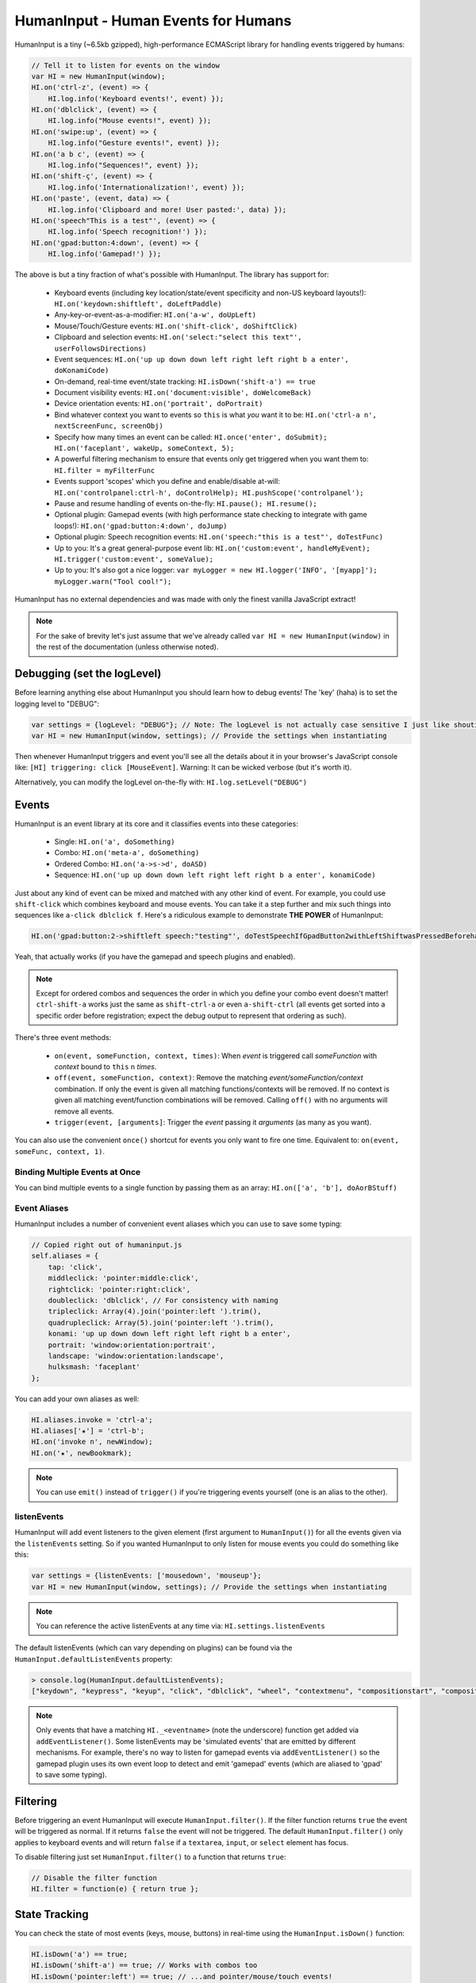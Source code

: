 HumanInput - Human Events for Humans
====================================

HumanInput is a tiny (~6.5kb gzipped), high-performance ECMAScript library for handling events triggered by humans:

.. code-block:: javascript

    // Tell it to listen for events on the window
    var HI = new HumanInput(window);
    HI.on('ctrl-z', (event) => {
        HI.log.info('Keyboard events!', event) });
    HI.on('dblclick', (event) => {
        HI.log.info("Mouse events!", event) });
    HI.on('swipe:up', (event) => {
        HI.log.info("Gesture events!", event) });
    HI.on('a b c', (event) => {
        HI.log.info("Sequences!", event) });
    HI.on('shift-ç', (event) => {
        HI.log.info('Internationalization!', event) });
    HI.on('paste', (event, data) => {
        HI.log.info('Clipboard and more! User pasted:', data) });
    HI.on('speech"This is a test"', (event) => {
        HI.log.info('Speech recognition!') });
    HI.on('gpad:button:4:down', (event) => {
        HI.log.info('Gamepad!') });

The above is but a tiny fraction of what's possible with HumanInput.  The library has support for:

    * Keyboard events (including key location/state/event specificity and non-US keyboard layouts!): ``HI.on('keydown:shiftleft', doLeftPaddle)``
    * Any-key-or-event-as-a-modifier: ``HI.on('a-w', doUpLeft)``
    * Mouse/Touch/Gesture events: ``HI.on('shift-click', doShiftClick)``
    * Clipboard and selection events: ``HI.on('select:"select this text"', userFollowsDirections)``
    * Event sequences: ``HI.on('up up down down left right left right b a enter', doKonamiCode)``
    * On-demand, real-time event/state tracking: ``HI.isDown('shift-a') == true``
    * Document visibility events: ``HI.on('document:visible', doWelcomeBack)``
    * Device orientation events: ``HI.on('portrait', doPortrait)``
    * Bind whatever context you want to events so ``this`` is what *you* want it to be: ``HI.on('ctrl-a n', nextScreenFunc, screenObj)``
    * Specify how many times an event can be called: ``HI.once('enter', doSubmit); HI.on('faceplant', wakeUp, someContext, 5);``
    * A powerful filtering mechanism to ensure that events only get triggered when you want them to: ``HI.filter = myFilterFunc``
    * Events support 'scopes' which you define and enable/disable at-will: ``HI.on('controlpanel:ctrl-h', doControlHelp); HI.pushScope('controlpanel');``
    * Pause and resume handling of events on-the-fly: ``HI.pause(); HI.resume();``
    * Optional plugin: Gamepad events (with high performance state checking to integrate with game loops!): ``HI.on('gpad:button:4:down', doJump)``
    * Optional plugin: Speech recognition events: ``HI.on('speech:"this is a test"', doTestFunc)``
    * Up to you: It's a great general-purpose event lib: ``HI.on('custom:event', handleMyEvent); HI.trigger('custom:event', someValue);``
    * Up to you: It's also got a nice logger: ``var myLogger = new HI.logger('INFO', '[myapp]'); myLogger.warn("Tool cool!");``

HumanInput has no external dependencies and was made with only the finest vanilla JavaScript extract!

.. note::  For the sake of brevity let's just assume that we've already called ``var HI = new HumanInput(window)`` in the rest of the documentation (unless otherwise noted).

Debugging (set the logLevel)
----------------------------

Before learning anything else about HumanInput you should learn how to debug events!  The 'key' (haha) is to set the logging level to "DEBUG":

.. code-block:: javascript

    var settings = {logLevel: "DEBUG"}; // Note: The logLevel is not actually case sensitive I just like shouting DEBUG
    var HI = new HumanInput(window, settings); // Provide the settings when instantiating

Then whenever HumanInput triggers and event you'll see all the details about it in your browser's JavaScript console like: ``[HI] triggering: click [MouseEvent]``.  Warning: It can be wicked verbose (but it's worth it).

Alternatively, you can modify the logLevel on-the-fly with: ``HI.log.setLevel("DEBUG")``

Events
------

HumanInput is an event library at its core and it classifies events into these categories:

    * Single: ``HI.on('a', doSomething)``
    * Combo: ``HI.on('meta-a', doSomething)``
    * Ordered Combo: ``HI.on('a->s->d', doASD)``
    * Sequence: ``HI.on('up up down down left right left right b a enter', konamiCode)``

Just about any kind of event can be mixed and matched with any other kind of event.  For example, you could use ``shift-click`` which combines keyboard and mouse events.  You can take it a step further and mix such things into sequences like ``a-click dblclick f``.  Here's a ridiculous example to demonstrate **THE POWER** of HumanInput:

.. code-block:: javascript

    HI.on('gpad:button:2->shiftleft speech:"testing"', doTestSpeechIfGpadButton2withLeftShiftwasPressedBeforehand)``

Yeah, that actually works (if you have the gamepad and speech plugins and enabled).

.. note:: Except for ordered combos and sequences the order in which you define your combo event doesn't matter!  ``ctrl-shift-a`` works just the same as ``shift-ctrl-a`` or even ``a-shift-ctrl`` (all events get sorted into a specific order before registration; expect the debug output to represent that ordering as such).

There's three event methods:

    * ``on(event, someFunction, context, times)``: When *event* is triggered call *someFunction* with *context* bound to ``this`` n *times*.
    * ``off(event, someFunction, context)``: Remove the matching *event/someFunction/context* combination. If only the event is given all matching functions/contexts will be removed.  If no context is given all matching event/function combinations will be removed.  Calling ``off()`` with no arguments will remove all events.
    * ``trigger(event, [arguments]``: Trigger the *event* passing it *arguments* (as many as you want).

You can also use the convenient ``once()`` shortcut for events you only want to fire one time.  Equivalent to: ``on(event, someFunc, context, 1)``.

Binding Multiple Events at Once
^^^^^^^^^^^^^^^^^^^^^^^^^^^^^^^

You can bind multiple events to a single function by passing them as an array: ``HI.on(['a', 'b'], doAorBStuff)``

Event Aliases
^^^^^^^^^^^^^

HumanInput includes a number of convenient event aliases which you can use to save some typing:

.. code-block:: javascript

    // Copied right out of humaninput.js
    self.aliases = {
        tap: 'click',
        middleclick: 'pointer:middle:click',
        rightclick: 'pointer:right:click',
        doubleclick: 'dblclick', // For consistency with naming
        tripleclick: Array(4).join('pointer:left ').trim(),
        quadrupleclick: Array(5).join('pointer:left ').trim(),
        konami: 'up up down down left right left right b a enter',
        portrait: 'window:orientation:portrait',
        landscape: 'window:orientation:landscape',
        hulksmash: 'faceplant'
    };

You can add your own aliases as well:

.. code-block:: javascript

    HI.aliases.invoke = 'ctrl-a';
    HI.aliases['★'] = 'ctrl-b';
    HI.on('invoke n', newWindow);
    HI.on('★', newBookmark);

.. note:: You can use ``emit()`` instead of ``trigger()`` if you're triggering events yourself (one is an alias to the other).

listenEvents
^^^^^^^^^^^^

HumanInput will add event listeners to the given element (first argument to ``HumanInput()``) for all the events given via the ``listenEvents`` setting.  So if you wanted HumanInput to only listen for mouse events you could do something like this:

.. code-block:: javascript

    var settings = {listenEvents: ['mousedown', 'mouseup'};
    var HI = new HumanInput(window, settings); // Provide the settings when instantiating

.. note:: You can reference the active listenEvents at any time via: ``HI.settings.listenEvents``

The default listenEvents (which can vary depending on plugins) can be found via the ``HumanInput.defaultListenEvents`` property:

.. code-block:: javascript

    > console.log(HumanInput.defaultListenEvents);
    ["keydown", "keypress", "keyup", "click", "dblclick", "wheel", "contextmenu", "compositionstart", "compositionupdate", "compositionend", "cut", "copy", "paste", "select", "mousedown", "mouseup", "touchstart", "touchend"]

.. note:: Only events that have a matching ``HI._<eventname>`` (note the underscore) function get added via ``addEventListener()``.  Some listenEvents may be 'simulated events' that are emitted by different mechanisms.  For example, there's no way to listen for gamepad events via ``addEventListener()`` so the gamepad plugin uses its own event loop to detect and emit 'gamepad' events (which are aliased to 'gpad' to save some typing).

Filtering
---------

Before triggering an event HumanInput will execute ``HumanInput.filter()``.  If the filter function returns ``true`` the event will be triggered as normal.  If it returns ``false`` the event will not be triggered.  The default ``HumanInput.filter()`` only applies to keyboard events and will return ``false`` if a ``textarea``, ``input``, or ``select`` element has focus.

To disable filtering just set ``HumanInput.filter()`` to a function that returns ``true``:

.. code-block:: javascript

    // Disable the filter function
    HI.filter = function(e) { return true };

State Tracking
--------------

You can check the state of most events (keys, mouse, buttons) in real-time using the ``HumanInput.isDown()`` function:

.. code-block:: javascript

    HI.isDown('a') == true;
    HI.isDown('shift-a') == true; // Works with combos too
    HI.isDown('pointer:left') == true; // ...and pointer/mouse/touch events!

.. note:: For reasons that should be obvious you can't use ``isDown()`` with key sequences (just events and event combos).

.. topic:: High-performance state tracking

    The ``HI.isDown()`` function is very fast but it *does* have some overhead.  If you want to maximize performince (say, inside a game loop) you can check the 'down' state of any key by examining the ``HI.down`` array:

    .. code-block:: javascript

        // Hardcore state tracking; without a (non-native) function call
        HI.down.indexOf('a') == true; // The 'a' key is down

    Just note that ``HI.down`` tracks the state of keys via ``KeyboardEvent.key`` and maintains the case it was given.  This means that if the user presses the 'a' key it will be tracked as a lowercase 'a'.  However, if the user is also holding down the 'ShiftLeft' key ``HI.down`` will hold an uppercase 'A' since that's what ``KeyboardEvent.key`` will give us.  Also keep in mind that modifiers that have left and right equivalents will be stored in ``HI.down`` as such (e.g. 'ShiftLeft', 'ControlRight', etc).

Keyboard Support
----------------

It's probably easiest if we just provide examples of all the ways you can use keyboard events in HumanInput...

.. code-block:: javascript

    // Basic: Call a function when a specific key is pressed
    HI.on('a', aKeyPressed); // Implied keyup:a
    // Be more specific about the same thing
    HI.on('keyup:a', aKeyReleased); // keydown works too (only losers use keypress)
    // Call your function whenever *any* key is pressed
    HI.on('keydown', theAnyKeyHasBeenFound);
    // Uppercase letters (any char that works with String.toUpperCase()) that require shift to type are handled automatically
    HI.on('A', capitalAPressed); // Gets converted to 'shift-a' when the event is registered
    // You can also specify a key's location if the browser knows the difference
    HI.on('shiftleft', leftPaddle);
    // Combos!  NOTE: Technically, *event* combos (not limited to keys!)
    HI.on('ctrl-g', function(event) { HI.log.info('You pressed Control-g!'); });
    // Bind a couple of key combos to the same function
    HI.on(['ctrl-a', 'ctrl-shift-a'], someFunction); // ctrl-a *or* ctrl-shift-a will call someFunction()
    // Call a function when a certain sequence of keys is pressed (NOTE: Also, technically a sequence of events!)
    HI.on('ctrl-a n', nextVirtualWindow); // User types "ctrl-a" then types "n" within a moment or two
    // Now let's get *really* precise; call a function when the user holds down f, d, and s (in that specific order)
    HI.on('f->d->s', doFDSCombo); // It's a key combo but with a specific order->of->events
    // Same thing but the opposite order
    HI.on('s->d->f', doSDFCombo); // Note that this also demonstrates how any key (or event!) can be a modifier

.. topic:: Why aren't shifted keys like '?' or '!' handled automatically?

    Because the shift key produces different characters depending on the keyboard layout and there's no way (from JavaScript) to detect keyboard layouts.

Keyboard events are triggered with ``KeyboardEvent``, ``KeyboardEvent.key`` (normalized by HumanInput if warranted) and ``KeyboardEvent.code`` as arguments.  So if you listen to just 'keydown' or 'keyup' you can examine the key that was pressed like so:

.. code-block:: javascript

    var whatKey = function(event, key, code) {
        HI.log.info(key, ' was pressed.  Here is the code:', code);
    };
    HI.on('keyup', whatKey);

Textual Input Elements
^^^^^^^^^^^^^^^^^^^^^^

By default HumanInput will not trigger keyboard events when the user has focused on a ``textarea``, ``input``, or ``select`` element.  This is controlled via :js:func:`HumanInput.filter()`.  To change this behavior just override that function or set it to an empty function that always returns ``true``: ``HI.filter = (e) => { return true }``

Event.preventDefault()
^^^^^^^^^^^^^^^^^^^^^^

If the event type supports it you can make sure that ``Event.preventDefault()`` gets called by simply having your event function ``return false``:

.. code-block:: javascript

    var preventBookmarking = function(event, key, code) {
        HI.log.info("No bookmarking!");
        return false; // Will ensure event.preventDefault() gets called
    };
    HI.on('ctrl-b', preventBookmarking);

Or you could just, "call it your damned self" since the browser-generated event is passed to the triggered function as the first argument :)

Intelligent Key Repeat
^^^^^^^^^^^^^^^^^^^^^^

By default HumanInput won't repeatedly trigger keyboard events for keys which are held down (aka "key repeat").  You can override this functionality by passing ``noKeyRepeat = false`` when instantiating HumanInput:

.. code-block:: javascript

    var settings = {noKeyRepeat: false}; // Trigger events constantly while keys are held
    var HI = new HumanInput(window, settings);
    HI.on('space', fireLasers);

Internationalization
^^^^^^^^^^^^^^^^^^^^

HumanInput tries to be smart about international (non-US) keyboard layouts.  If you type 'ç' using a Brazilian layout you should be able to attach an event to that key like so: ``HI.on('ç', doStuff)``.  Note that this capability is largely dependent on browser support and it doesn't *usually* work with the Control key (ctrl) for legacy reasons.  As of writing this documentation the only major browser lacking support for international keyboard layouts (in this way) is Safari (Apple needs to get with the ``KeyboardEvent.key`` program!).  It should work great with Chrome/Chromium, Firefox, Opera, and even IE.

Key Aliases
^^^^^^^^^^^

If you want to be freaky deaky (or extreme in your minification) you can use unicode symbols for their respective keys:

.. code-block:: javascript

    HI.on('⇧-b', shiftBPressed); // Same as: 'shift'
    HI.on('⌥-c', optionCPressed); // Same as: 'alt', 'option'
    HI.on('⌘-c', commandCPressed); // Same as: 'os', 'meta', 'win' 'command', 'cmd'

.. note:: You can also use 'control' instead of 'ctrl' but who wants to type all those extra characters? :)

Unique Numpad
^^^^^^^^^^^^^

Say you want to differentiate between '/' and the same key on the numpad.  You can do that but you must set ``uniqueNumpad = true`` when instantiating HumanInput like so:

.. code-block:: javascript

    var settings = {uniqueNumpad: true};
    var HI = new HumanInput(window, settings);

Then when you want to attach an event to a numpad key just prefix it with ``numpad`` like so:

.. code-block:: javascript

    HI.on('numpad*', numpadStarFunc);
    HI.on('numpad/', numpadSlashFunc);
    HI.on('numpad5', numpadFiveFunc);

Composition (IME) Support
-------------------------

Composition and Input Method Entry (IME) support is fairly straightforward:

.. code-block:: javascript

    HI.on('composing:"Tes"', examineInput); // User just added 's' after 'Te'
    HI.on('composed:"Test"', compositionUpdated); // User completed their composition
    // You can do this too if you want to handle things yourself:
    HI.on('compositionend', compositionEndedFunc); // Handle the event however you like

Faceplant Support
-----------------

A very important feature in any JS lib that handles keyboard events: Detecting when a face slams into the keyboard...

.. code-block:: javascript

    HI.on('faceplant', wakeUpFool); // How could any keyboard lib not have this? :D

Try it!

.. note:: 'hulksmash' also works ᕙ(⇀‸↼‶)ᕗ

Mouse, Touch, and Pointer Event Support
---------------------------------------

HumanInput supports mouse, touch, and pointer events and includes a bunch of handy dandy shortcuts to deal with it all...

.. note:: Use 'pointer' when you want to cover mouse and touch events at the same time.

.. code-block:: javascript

    // Basics:
    HI.on('click', doClick);
    HI.on('tap', doClickStuff); // Same exact thing as above ('tap' is an alias for 'click')
    HI.on('pointer:down', doMouseDownStuff); // Same as 'mousedown' or 'touchstart'
    // Be more specific
    HI.on('pointer:right:down', doRightByMe);
    HI.on('middleclick', doPaste); // Alias to 'pointer:middle:click'
    // Be *very* specific
    HI.on('mouse:7:up', handleMouseSeven); // Only fire for mouse clicks using button 7; no touches!
    // Combine with keys (or other events) as modifiers!
    HI.on('ctrl-click', doCtrlClick);
    // Mouse sequence support
    HI.on('dblclick click', handleTripleClick); // Triple-click
    HI.on('quadrupleclick', handleQuadrupleClick); // Quadruple-click works!
    HI.on('dblclick a-s-d-f', homeRowMasher); // Use your imagination!
    // Basic gesture support
    HI.on('swipe:up', swipeUp);
    HI.on('swipe:right', swipeRight);

If anyone wants to assist, the following touch event types are in the TODO list (not yet implemented):

.. code-block:: javascript

    HI.on('multitouch:2:tap', doClickStuff); // Two-finger tap
    HI.on('multitouch:4:tap', doClickStuff); // Four-finger tap
    HI.on('multitouch:2:swipe:right', swipeRight); // Two-finger swipes
    HI.on('multitouch:2:pan:down', doTwoFingerPanDown); // Touch-specific two-finger panning support
    HI.on('multitouch:4:pan:right', doFourFingerPanRight); // As many fingers as the device supports!
    HI.on('pinch', zoom); // Pinch-to-zoom; patently obvious!
    HI.on('spread', zoomOut); // Opposite of pinch
    HI.on('multitouch:rotate:cw', rotateLeft); // Clockwise (two finger) rotation
    HI.on('multitouch:rotate:ccw', rotateRight); // Counter-clockwise
    HI.on('multitouch:rotate:aw', rotateRight); // Anticlockwise alias to CCW for British folks :)
    HI.on('multitouch:rotate:left', rotateLeft); // Another obvious alias
    HI.on('multitouch:rotate:right', rotateRight); // Alias again!
    HI.on('press', pressAndHold); // When the user presses and holds mouse/finger in one spot

Multitouch code is complicated enough that it probably warrants its own plugin (to keep the size down when you don't need it).

Clipboard and Selection Support
-------------------------------

HumanInput includes extensive support for clipboard and text selection events:

.. code-block:: javascript

    HI.on('paste', doStuffWithPaste);
    HI.on('copy', seeWhatWasCopied);
    HI.on('cut', seeWhatWasCut);
    // ...and you can match what was pasted/copied/cut in the event itself!
    HI.on('paste:"127.0.0.1"', remindUserAboutLocalhostBeingEasyToType);

Clipboard events are triggered with the ``ClipboardEvent.clipboardData`` as the second argument.  So you can see what the user cut/copied/pasted like so:

.. code-block:: javascript

    var clipboardHandler = function(event, data) {
        console.log('event:', event, 'clipboard data:', data);
    };
    HI.on(['cut', 'copy', 'paste'], clipboardHandler);

Text selection events work in a similar fashion and fire when the user releases their mouse (or with each selected letter if the user is highlighting text with the keyboard):

.. code-block:: javascript

    HI.on('select', somethingWasJustSelected);

You can also craft events that trigger when matching text is selected like so:

.. code-block:: javascript

    HI.on('select:"select this text"', userFollowsDirections);

Context Menu Support
--------------------

Real simple:

.. code-block:: javascript

    HI.on('contextmenu', contextMenuFunc);

.. note:: This can be wicked useful when combined with scopes!

Window and Document Events
--------------------------

HumanInput supports tracking the state of the document and window via the following events:

.. code-block:: javascript

    HI.on('window:resized', windowWasResized);
    HI.on('document:hidden', enableNinjaMode);
    HI.on('document:visible', disableNinjaMode);
    HI.on('window:orientation:landscape', doLandscapeView); // Alias: 'landscape'
    HI.on('window:orientation:portrait', doPortraitView); // Alias: 'portrait'

.. note:: These events are registered regardless of the element passed to HumanInput when it is instantiated (they are triggered infrequently enough that it shouldn't hurt anything).

Advanced Stuff
--------------

HumanInput Settings
^^^^^^^^^^^^^^^^^^^

Besides 'logLevel', 'listenEvents', 'uniqueNumpad', and 'noKeyRepeat' HumanInput takes the following settings:

    * sequenceTimeout (milliseconds) [3000]:  How long to wait before we clear out the sequence buffer and start anew.
    * maxSequenceBuf (number) [12]:  The maximum length of event sequences.
    * swipeThreshold (pixels) [100]:  How many pixels a finger has to transverse in order for it to be considered a swipe.

Extra Events
^^^^^^^^^^^^

* After initialization HumanInput triggers the 'hi:initialized' event.
* After pausing HumanInput triggers the 'hi:paused' event.
* After resuming from a pause the 'hi:resume' event will be triggered.

Gamepad Plugin
--------------

The HumanInput Gamepad plugin (which is automatically included in the '-full' version of humaninput.js) adds support for gamepads and joysticks allowing the use of the following event types:

    .. list-table:: Event Details
        :header-rows: 1
        * - Event
        - Details
        * - ``gpad:button:1:down``
        - Gamepad button 1 pressed
        * - ``gpad:button:1:up``
        - Gamepad button 1 released
        * - ``gpad:button:6``
        - Gamepad button 6 state changed (useful for pressure-sensitive buttons)
        * - ``gpad:axis:2``
        - Gamepad axis 2 changed state

Detection Events
^^^^^^^^^^^^^^^^

Whenever a new gamepad is detected the 'gpad:connected' event will fire with the Gamepad object as the only argument.

Button Events
^^^^^^^^^^^^^

When triggered, gpad:button events are called like so:

.. code-block:: javascript

    HI.trigger(event, buttonValue, gamepadObj);

You can listen for button events using ``HumanInput.on()`` like so:

.. code-block:: javascript

    // Ensure 'gamepad' is included in listenEvents if not calling gamepadUpdate() in your own loop:
    var settings = {listenEvents: HumanInput.defaultListenEvents.concat(['gamepad'])};
    var HI = new HumanInput(window, settings);
    var shoot = function(buttonValue, gamepadObj) {
        HI.log.info('Fire! Button value:', buttonValue, 'Gamepad object:', gamepadObj);
    };
    HI.on('gpad:button:1:down', shoot); // Call shoot(buttonValue, gamepadObj) when gamepad button 1 is down
    var stopShooting = function(buttonValue, gamepadObj) {
        HI.log.info('Cease fire! Button value:', buttonValue, 'Gamepad object:', gamepadObj);
    };
    HI.on('gpad:button:1:up', stopShooting); // Call stopShooting(buttonValue, gamepadObj) when gamepad button 1 is released (up)

For more detail with button events (e.g. you want fine-grained control with pressure-sensitive buttons) just neglect to add ':down' or ':up' to the event:

.. code-block:: javascript

    HI.on('gpad:button:6', shoot);

.. note:: The resulting buttonValue can be any value between 0 (up) and 1 (down).  Pressure sensitive buttons (like L2 and R2 on a DualShock controller) will often have floating point values representing how far down the button is pressed such as ``0.8762931823730469``.

Button Combo Events
^^^^^^^^^^^^^^^^^^^

When multiple gamepad buttons are held down a button combo event will be fired like so:

.. code-block:: javascript

    HI.trigger("gpad:button:0-gpad:button:1", gamepadObj);

In the above example gamepad button 0 and button 1 were both held down simultaneously.  This works with as many buttons as the gamepad supports and can be extremely useful for capturing diagonal movement on a dpad.  For example, if you know that button 14 is left and button 13 is right you can use them to define diagonal movement like so:

.. code-block:: javascript

    HI.on("gpad:button:13-gpad:button:14", downLeft);

Events triggered in this way will be passed the Gamepad object as the only argument.

.. note:: Button combo events will always trigger *before* other button events.

Axis Events
^^^^^^^^^^^

When triggered, gpad:axis events are called like so:

.. code-block:: javascript

    HI.trigger(event, axisValue, GamepadObj);

You can listen for axis events using :js:func:`HumanInput.on` like so:

.. code-block:: javascript

    var moveBackAndForth = function(axisValue, gamepadObj) {
        if (axisValue < 0) {
            console.log('Moving forward at speed: ' + axisValue);
        } else if (axisValue > 0) {
            console.log('Moving backward at speed: ' + axisValue);
        }
    };
    HI.on('gpad:axis:1', moveBackAndForth);

.. topic:: Game and Application Loops

    If your game or application has its own event loop that runs at least once every ~100ms or so then it may be beneficial to call ``HumanInput.gamepadUpdate`` inside your own loop *instead* of passing 'gamepad' via the 'listenEvents' setting.  Calling ``HumanInput.gamepadUpdate()`` is very low overhead (takes less than a millisecond) but HumanInput's default gamepad update loop is only once every 100ms. If you don't want to use your own loop but want HumanInput to update the gamepad events more rapidly you can reduce the 'gpadInterval' setting.  Just note that if you set it too low it will increase CPU utilization which may have negative consequences for your application.

.. note:: The update interval timer will be disabled if the page is no longer visible (i.e. the user switched tabs).  The interval timer will be restored when the page becomes visible again.  This is handled via the Page Visibility API (visibilitychange event).

Gamepad State Tracking
^^^^^^^^^^^^^^^^^^^^^^

The state of all buttons and axes on all connected gamepads/joysticks can be read at any time via the `HumanInput.gamepads` property:

.. code-block:: javascript

    var HI = HumanInput();
    for (var i=0; i < HI.gamepads.length; i++) {
        console.log('Gamepad ' + i + ':', HI.gamepads[i]);
    });

.. note:: The index position of a gamepad in the `HumanInput.gamepads` array will always match the Gamepad object's 'index' property.

Speech Recognition Plugin
-------------------------

The HumanInput Gamepad plugin (which is automatically included in the '-full' version of humaninput.js) adds support for triggering events based on speech recognition.  It only works in Chrome at the moment but some day other browsers will support speech recognition too.  Here's how to use it:

.. code-block:: javascript

    // Call a function when "This is a test" is recognized
    HI.on('speech:"This is a test"', function(e) {
        HI.log.info("Recognized 'This is a test'");
    });
    // Call a function when "this is" is recognized as fast as possible
    HI.on('speech:rt"This is a"', function(e) {
        HI.log.info("Recognized 'This is a test'");
    });

.. note:: There's a demo for speech recognition in the demo directory named, 'dictate'.

What's the difference between 'speech' and 'speech:rt'?  The 'speech:rt' form is fired more often and isn't as accurate.  It's basically, "our best immediate guess as to what you said" whereas 'speech' is for the final, "after careful analysis this is what the computer thinks you said."

Language Selection
^^^^^^^^^^^^^^^^^^

The speech recognition plugin attempts to detect your speaking language using the locale set in your browser.  If it cannot be detected it will fall back to using "en_US".  Alternatively, you can specify 'speechLang' as a setting when instantiating HumanInput like so:

.. code-block:: javascript

    var settings = {speechLang: "en_US"};
    var HI = new HumanInput(window, settings);

Starting Speech Recognition (and autostartSpeech)
^^^^^^^^^^^^^^^^^^^^^^^^^^^^^^^^^^^^^^^^^^^^^^^^^

By default the speech recognition plugin does not start listening for speech until you invoke ``HI.startSpeechRec()``.  You can later stop listening for speech by calling ``HI.stopSpeechRec()``.  If you want speech recognition to start immediately after HumanInput is instantiated supply the ``autostartSpeech = true`` setting:

.. code-block:: javascript

    var settings = {autostartSpeech: true};
    var HI = new HumanInput(window, settings);

.. note:: Speech recognition will automatically be paused when the document becomes hidden and resumed when it becomes visible (active) again.

